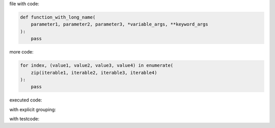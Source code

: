 .. directory/file.rst
file with code:

.. code:: python

    def function_with_long_name(
        parameter1, parameter2, parameter3, *variable_args, **keyword_args
    ):
        pass

more code:

.. code-block:: python

    for index, (value1, value2, value3, value4) in enumerate(
        zip(iterable1, iterable2, iterable3, iterable4)
    ):
        pass

executed code:

.. ipython:: python

    keys = ("key1", "key2")
    values = (15, 4)

    mapping = dict(zip(keys, values))

    mapping

with explicit grouping:

.. ipython:: python

    In [1]: keys = ("key1", "key2")
       ...: values = {15, 4}

    In [2]: mapping = {key: value for key, value in zip(keys, values)}
       ...: mapping

with testcode:

.. testsetup::

    x = "X"
    y = "Y"

.. testcode::

    assert x == x
    assert x != y

.. testcleanup::

    print("test completed")
